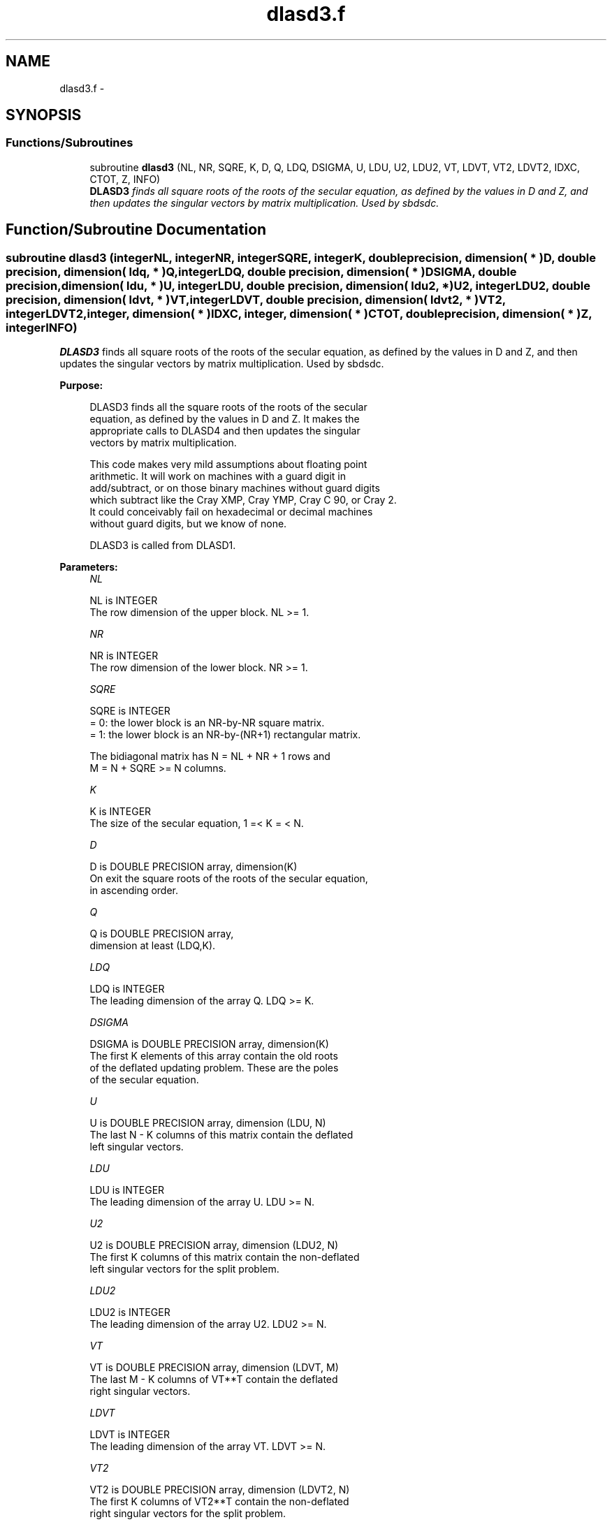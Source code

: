 .TH "dlasd3.f" 3 "Sat Nov 16 2013" "Version 3.4.2" "LAPACK" \" -*- nroff -*-
.ad l
.nh
.SH NAME
dlasd3.f \- 
.SH SYNOPSIS
.br
.PP
.SS "Functions/Subroutines"

.in +1c
.ti -1c
.RI "subroutine \fBdlasd3\fP (NL, NR, SQRE, K, D, Q, LDQ, DSIGMA, U, LDU, U2, LDU2, VT, LDVT, VT2, LDVT2, IDXC, CTOT, Z, INFO)"
.br
.RI "\fI\fBDLASD3\fP finds all square roots of the roots of the secular equation, as defined by the values in D and Z, and then updates the singular vectors by matrix multiplication\&. Used by sbdsdc\&. \fP"
.in -1c
.SH "Function/Subroutine Documentation"
.PP 
.SS "subroutine dlasd3 (integerNL, integerNR, integerSQRE, integerK, double precision, dimension( * )D, double precision, dimension( ldq, * )Q, integerLDQ, double precision, dimension( * )DSIGMA, double precision, dimension( ldu, * )U, integerLDU, double precision, dimension( ldu2, * )U2, integerLDU2, double precision, dimension( ldvt, * )VT, integerLDVT, double precision, dimension( ldvt2, * )VT2, integerLDVT2, integer, dimension( * )IDXC, integer, dimension( * )CTOT, double precision, dimension( * )Z, integerINFO)"

.PP
\fBDLASD3\fP finds all square roots of the roots of the secular equation, as defined by the values in D and Z, and then updates the singular vectors by matrix multiplication\&. Used by sbdsdc\&.  
.PP
\fBPurpose: \fP
.RS 4

.PP
.nf
 DLASD3 finds all the square roots of the roots of the secular
 equation, as defined by the values in D and Z.  It makes the
 appropriate calls to DLASD4 and then updates the singular
 vectors by matrix multiplication.

 This code makes very mild assumptions about floating point
 arithmetic. It will work on machines with a guard digit in
 add/subtract, or on those binary machines without guard digits
 which subtract like the Cray XMP, Cray YMP, Cray C 90, or Cray 2.
 It could conceivably fail on hexadecimal or decimal machines
 without guard digits, but we know of none.

 DLASD3 is called from DLASD1.
.fi
.PP
 
.RE
.PP
\fBParameters:\fP
.RS 4
\fINL\fP 
.PP
.nf
          NL is INTEGER
         The row dimension of the upper block.  NL >= 1.
.fi
.PP
.br
\fINR\fP 
.PP
.nf
          NR is INTEGER
         The row dimension of the lower block.  NR >= 1.
.fi
.PP
.br
\fISQRE\fP 
.PP
.nf
          SQRE is INTEGER
         = 0: the lower block is an NR-by-NR square matrix.
         = 1: the lower block is an NR-by-(NR+1) rectangular matrix.

         The bidiagonal matrix has N = NL + NR + 1 rows and
         M = N + SQRE >= N columns.
.fi
.PP
.br
\fIK\fP 
.PP
.nf
          K is INTEGER
         The size of the secular equation, 1 =< K = < N.
.fi
.PP
.br
\fID\fP 
.PP
.nf
          D is DOUBLE PRECISION array, dimension(K)
         On exit the square roots of the roots of the secular equation,
         in ascending order.
.fi
.PP
.br
\fIQ\fP 
.PP
.nf
          Q is DOUBLE PRECISION array,
                     dimension at least (LDQ,K).
.fi
.PP
.br
\fILDQ\fP 
.PP
.nf
          LDQ is INTEGER
         The leading dimension of the array Q.  LDQ >= K.
.fi
.PP
.br
\fIDSIGMA\fP 
.PP
.nf
          DSIGMA is DOUBLE PRECISION array, dimension(K)
         The first K elements of this array contain the old roots
         of the deflated updating problem.  These are the poles
         of the secular equation.
.fi
.PP
.br
\fIU\fP 
.PP
.nf
          U is DOUBLE PRECISION array, dimension (LDU, N)
         The last N - K columns of this matrix contain the deflated
         left singular vectors.
.fi
.PP
.br
\fILDU\fP 
.PP
.nf
          LDU is INTEGER
         The leading dimension of the array U.  LDU >= N.
.fi
.PP
.br
\fIU2\fP 
.PP
.nf
          U2 is DOUBLE PRECISION array, dimension (LDU2, N)
         The first K columns of this matrix contain the non-deflated
         left singular vectors for the split problem.
.fi
.PP
.br
\fILDU2\fP 
.PP
.nf
          LDU2 is INTEGER
         The leading dimension of the array U2.  LDU2 >= N.
.fi
.PP
.br
\fIVT\fP 
.PP
.nf
          VT is DOUBLE PRECISION array, dimension (LDVT, M)
         The last M - K columns of VT**T contain the deflated
         right singular vectors.
.fi
.PP
.br
\fILDVT\fP 
.PP
.nf
          LDVT is INTEGER
         The leading dimension of the array VT.  LDVT >= N.
.fi
.PP
.br
\fIVT2\fP 
.PP
.nf
          VT2 is DOUBLE PRECISION array, dimension (LDVT2, N)
         The first K columns of VT2**T contain the non-deflated
         right singular vectors for the split problem.
.fi
.PP
.br
\fILDVT2\fP 
.PP
.nf
          LDVT2 is INTEGER
         The leading dimension of the array VT2.  LDVT2 >= N.
.fi
.PP
.br
\fIIDXC\fP 
.PP
.nf
          IDXC is INTEGER array, dimension ( N )
         The permutation used to arrange the columns of U (and rows of
         VT) into three groups:  the first group contains non-zero
         entries only at and above (or before) NL +1; the second
         contains non-zero entries only at and below (or after) NL+2;
         and the third is dense. The first column of U and the row of
         VT are treated separately, however.

         The rows of the singular vectors found by DLASD4
         must be likewise permuted before the matrix multiplies can
         take place.
.fi
.PP
.br
\fICTOT\fP 
.PP
.nf
          CTOT is INTEGER array, dimension ( 4 )
         A count of the total number of the various types of columns
         in U (or rows in VT), as described in IDXC. The fourth column
         type is any column which has been deflated.
.fi
.PP
.br
\fIZ\fP 
.PP
.nf
          Z is DOUBLE PRECISION array, dimension (K)
         The first K elements of this array contain the components
         of the deflation-adjusted updating row vector.
.fi
.PP
.br
\fIINFO\fP 
.PP
.nf
          INFO is INTEGER
         = 0:  successful exit.
         < 0:  if INFO = -i, the i-th argument had an illegal value.
         > 0:  if INFO = 1, a singular value did not converge
.fi
.PP
 
.RE
.PP
\fBAuthor:\fP
.RS 4
Univ\&. of Tennessee 
.PP
Univ\&. of California Berkeley 
.PP
Univ\&. of Colorado Denver 
.PP
NAG Ltd\&. 
.RE
.PP
\fBDate:\fP
.RS 4
September 2012 
.RE
.PP
\fBContributors: \fP
.RS 4
Ming Gu and Huan Ren, Computer Science Division, University of California at Berkeley, USA 
.RE
.PP

.PP
Definition at line 224 of file dlasd3\&.f\&.
.SH "Author"
.PP 
Generated automatically by Doxygen for LAPACK from the source code\&.
